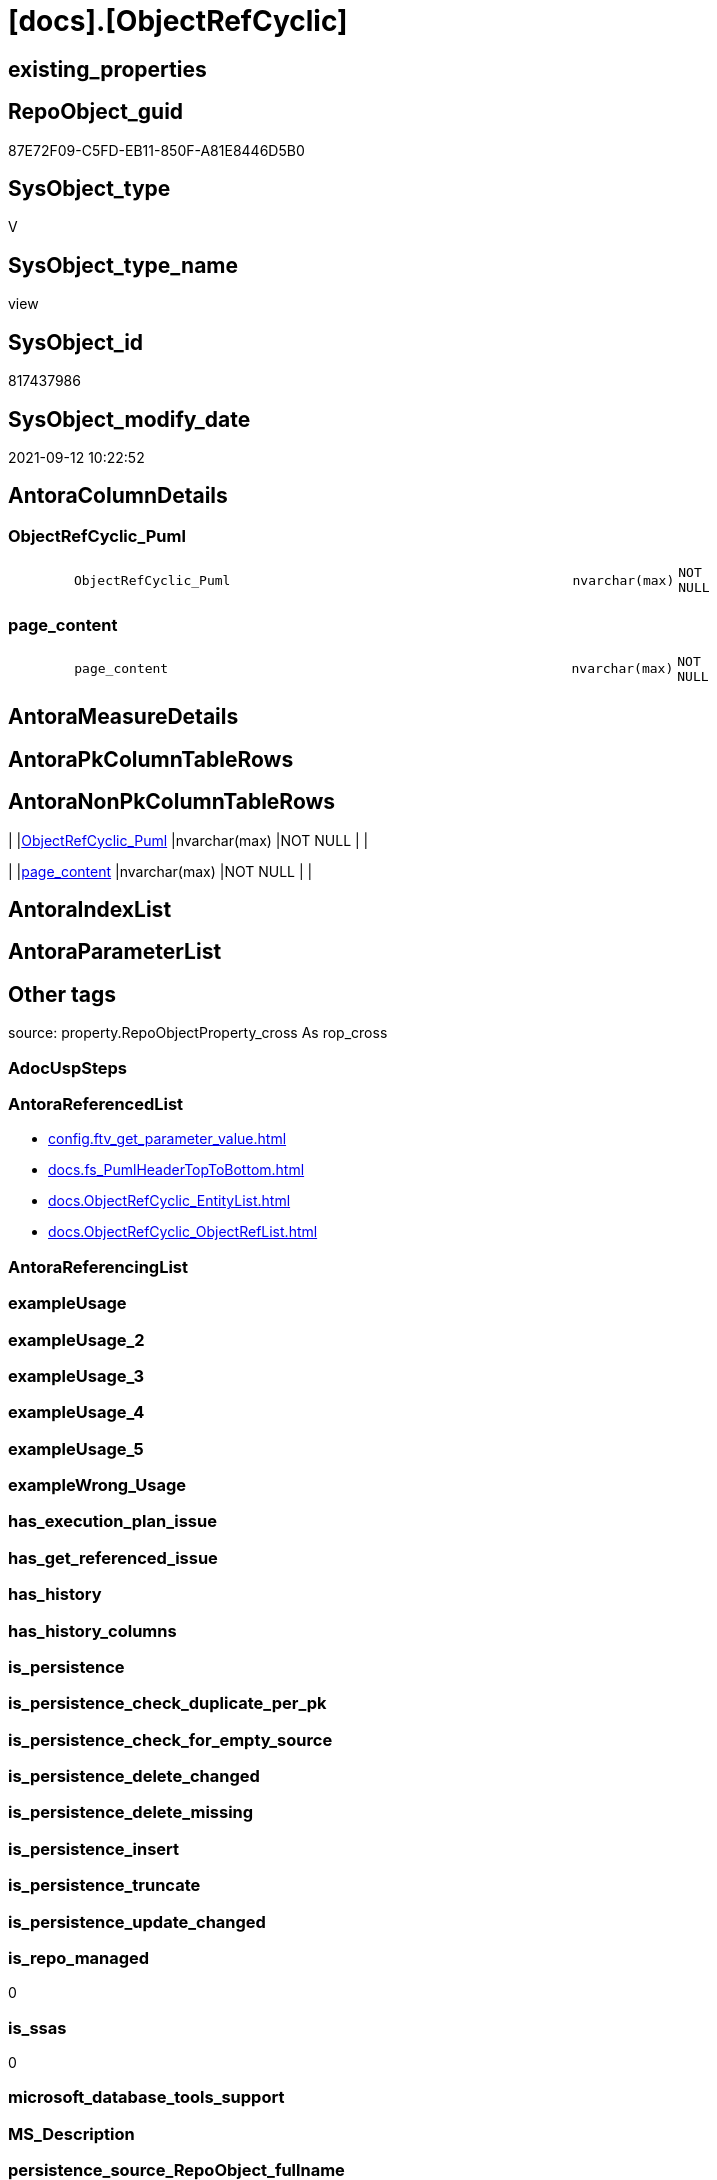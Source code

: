 = [docs].[ObjectRefCyclic]

== existing_properties

// tag::existing_properties[]
:ExistsProperty--antorareferencedlist:
:ExistsProperty--is_repo_managed:
:ExistsProperty--is_ssas:
:ExistsProperty--referencedobjectlist:
:ExistsProperty--sql_modules_definition:
:ExistsProperty--FK:
:ExistsProperty--Columns:
// end::existing_properties[]

== RepoObject_guid

// tag::RepoObject_guid[]
87E72F09-C5FD-EB11-850F-A81E8446D5B0
// end::RepoObject_guid[]

== SysObject_type

// tag::SysObject_type[]
V 
// end::SysObject_type[]

== SysObject_type_name

// tag::SysObject_type_name[]
view
// end::SysObject_type_name[]

== SysObject_id

// tag::SysObject_id[]
817437986
// end::SysObject_id[]

== SysObject_modify_date

// tag::SysObject_modify_date[]
2021-09-12 10:22:52
// end::SysObject_modify_date[]

== AntoraColumnDetails

// tag::AntoraColumnDetails[]
[#column-ObjectRefCyclic_Puml]
=== ObjectRefCyclic_Puml

[cols="d,8m,m,m,m,d"]
|===
|
|ObjectRefCyclic_Puml
|nvarchar(max)
|NOT NULL
|
|
|===


[#column-page_content]
=== page_content

[cols="d,8m,m,m,m,d"]
|===
|
|page_content
|nvarchar(max)
|NOT NULL
|
|
|===


// end::AntoraColumnDetails[]

== AntoraMeasureDetails

// tag::AntoraMeasureDetails[]

// end::AntoraMeasureDetails[]

== AntoraPkColumnTableRows

// tag::AntoraPkColumnTableRows[]


// end::AntoraPkColumnTableRows[]

== AntoraNonPkColumnTableRows

// tag::AntoraNonPkColumnTableRows[]
|
|<<column-ObjectRefCyclic_Puml>>
|nvarchar(max)
|NOT NULL
|
|

|
|<<column-page_content>>
|nvarchar(max)
|NOT NULL
|
|

// end::AntoraNonPkColumnTableRows[]

== AntoraIndexList

// tag::AntoraIndexList[]

// end::AntoraIndexList[]

== AntoraParameterList

// tag::AntoraParameterList[]

// end::AntoraParameterList[]

== Other tags

source: property.RepoObjectProperty_cross As rop_cross


=== AdocUspSteps

// tag::adocuspsteps[]

// end::adocuspsteps[]


=== AntoraReferencedList

// tag::antorareferencedlist[]
* xref:config.ftv_get_parameter_value.adoc[]
* xref:docs.fs_PumlHeaderTopToBottom.adoc[]
* xref:docs.ObjectRefCyclic_EntityList.adoc[]
* xref:docs.ObjectRefCyclic_ObjectRefList.adoc[]
// end::antorareferencedlist[]


=== AntoraReferencingList

// tag::antorareferencinglist[]

// end::antorareferencinglist[]


=== exampleUsage

// tag::exampleusage[]

// end::exampleusage[]


=== exampleUsage_2

// tag::exampleusage_2[]

// end::exampleusage_2[]


=== exampleUsage_3

// tag::exampleusage_3[]

// end::exampleusage_3[]


=== exampleUsage_4

// tag::exampleusage_4[]

// end::exampleusage_4[]


=== exampleUsage_5

// tag::exampleusage_5[]

// end::exampleusage_5[]


=== exampleWrong_Usage

// tag::examplewrong_usage[]

// end::examplewrong_usage[]


=== has_execution_plan_issue

// tag::has_execution_plan_issue[]

// end::has_execution_plan_issue[]


=== has_get_referenced_issue

// tag::has_get_referenced_issue[]

// end::has_get_referenced_issue[]


=== has_history

// tag::has_history[]

// end::has_history[]


=== has_history_columns

// tag::has_history_columns[]

// end::has_history_columns[]


=== is_persistence

// tag::is_persistence[]

// end::is_persistence[]


=== is_persistence_check_duplicate_per_pk

// tag::is_persistence_check_duplicate_per_pk[]

// end::is_persistence_check_duplicate_per_pk[]


=== is_persistence_check_for_empty_source

// tag::is_persistence_check_for_empty_source[]

// end::is_persistence_check_for_empty_source[]


=== is_persistence_delete_changed

// tag::is_persistence_delete_changed[]

// end::is_persistence_delete_changed[]


=== is_persistence_delete_missing

// tag::is_persistence_delete_missing[]

// end::is_persistence_delete_missing[]


=== is_persistence_insert

// tag::is_persistence_insert[]

// end::is_persistence_insert[]


=== is_persistence_truncate

// tag::is_persistence_truncate[]

// end::is_persistence_truncate[]


=== is_persistence_update_changed

// tag::is_persistence_update_changed[]

// end::is_persistence_update_changed[]


=== is_repo_managed

// tag::is_repo_managed[]
0
// end::is_repo_managed[]


=== is_ssas

// tag::is_ssas[]
0
// end::is_ssas[]


=== microsoft_database_tools_support

// tag::microsoft_database_tools_support[]

// end::microsoft_database_tools_support[]


=== MS_Description

// tag::ms_description[]

// end::ms_description[]


=== persistence_source_RepoObject_fullname

// tag::persistence_source_repoobject_fullname[]

// end::persistence_source_repoobject_fullname[]


=== persistence_source_RepoObject_fullname2

// tag::persistence_source_repoobject_fullname2[]

// end::persistence_source_repoobject_fullname2[]


=== persistence_source_RepoObject_guid

// tag::persistence_source_repoobject_guid[]

// end::persistence_source_repoobject_guid[]


=== persistence_source_RepoObject_xref

// tag::persistence_source_repoobject_xref[]

// end::persistence_source_repoobject_xref[]


=== pk_index_guid

// tag::pk_index_guid[]

// end::pk_index_guid[]


=== pk_IndexPatternColumnDatatype

// tag::pk_indexpatterncolumndatatype[]

// end::pk_indexpatterncolumndatatype[]


=== pk_IndexPatternColumnName

// tag::pk_indexpatterncolumnname[]

// end::pk_indexpatterncolumnname[]


=== pk_IndexSemanticGroup

// tag::pk_indexsemanticgroup[]

// end::pk_indexsemanticgroup[]


=== ReferencedObjectList

// tag::referencedobjectlist[]
* [config].[ftv_get_parameter_value]
* [docs].[fs_PumlHeaderTopToBottom]
* [docs].[ObjectRefCyclic_EntityList]
* [docs].[ObjectRefCyclic_ObjectRefList]
// end::referencedobjectlist[]


=== usp_persistence_RepoObject_guid

// tag::usp_persistence_repoobject_guid[]

// end::usp_persistence_repoobject_guid[]


=== UspExamples

// tag::uspexamples[]

// end::uspexamples[]


=== UspParameters

// tag::uspparameters[]

// end::uspparameters[]

== Boolean Attributes

source: property.RepoObjectProperty WHERE property_int = 1

// tag::boolean_attributes[]

// end::boolean_attributes[]

== sql_modules_definition

// tag::sql_modules_definition[]
[%collapsible]
=======
[source,sql]
----

CREATE View docs.ObjectRefCyclic
As
Select
    page_content         =
    --
    Concat (
               '= Cyclic Object References'
             , Char ( 13 ) + Char ( 10 )
             , Char ( 13 ) + Char ( 10 )
             , '== Object List'
             , Char ( 13 ) + Char ( 10 )
             , Char ( 13 ) + Char ( 10 )
             , elist.XrefEntityList
             , Char ( 13 ) + Char ( 10 )
             , Char ( 13 ) + Char ( 10 )
             , '== Object Reference Diagram - Cyclic'
             , Char ( 13 ) + Char ( 10 )
             , '
[plantuml, ObjectRefCyclic, svg, subs=attributes]
....
\include::partial$puml/ObjectRefCyclic.puml[]
....
'
           )
  , ObjectRefCyclic_Puml =
  --
  Concat (
             '@startuml' + Char ( 13 ) + Char ( 10 )
           , docs.fs_PumlHeaderTopToBottom ()
           , elist.PumlEntityOnlyPkList
           , Char ( 13 ) + Char ( 10 )
           , olist.PumlObjectRefList
           , puml_footer.Parameter_value_result
           , Char ( 13 ) + Char ( 10 ) + '@enduml' + Char ( 13 ) + Char ( 10 )
         )
From
    docs.ObjectRefCyclic_EntityList               As elist
    Cross Join docs.ObjectRefCyclic_ObjectRefList As olist
    Cross Join config.ftv_get_parameter_value ( 'puml_footer', '' ) As puml_footer

----
=======
// end::sql_modules_definition[]


